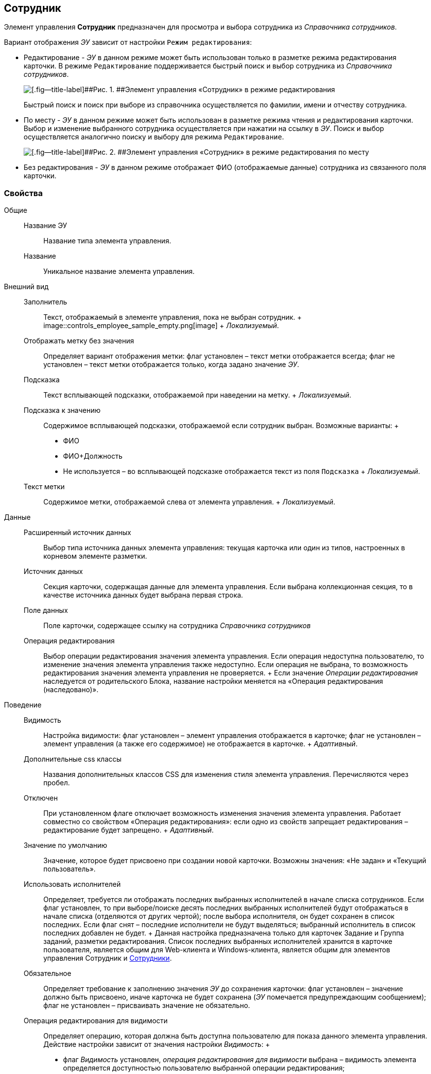
== Сотрудник

Элемент управления [.ph .uicontrol]*Сотрудник* предназначен для просмотра и выбора сотрудника из [.dfn .term]_Справочника сотрудников_.

Вариант отображения [.dfn .term]_ЭУ_ зависит от настройки `Режим     редактирования`:

* Редактирование - [.dfn .term]_ЭУ_ в данном режиме может быть использован только в разметке режима редактирования карточки. В режиме `Редактирование` поддерживается быстрый поиск и выбор сотрудника из [.dfn .term]_Справочника сотрудников_.
+
image::ct_employee_editmode.png[[.fig--title-label]##Рис. 1. ##Элемент управления «Сотрудник» в режиме редактирования]
+
Быстрый поиск и поиск при выборе из справочника осуществляется по фамилии, имени и отчеству сотрудника.
* По месту - [.dfn .term]_ЭУ_ в данном режиме может быть использован в разметке режима чтения и редактирования карточки. Выбор и изменение выбранного сотрудника осуществляется при нажатии на ссылку в [.dfn .term]_ЭУ_. Поиск и выбор осуществляется аналогично поиску и выбору для режима `Редактирование`.
+
image::ct_employee_placemode.png[[.fig--title-label]##Рис. 2. ##Элемент управления «Сотрудник» в режиме редактирования по месту]
* Без редактирования - [.dfn .term]_ЭУ_ в данном режиме отображает ФИО (отображаемые данные) сотрудника из связанного поля карточки.

=== Свойства

Общие::
  Название ЭУ;;
    Название типа элемента управления.
  Название;;
    Уникальное название элемента управления.
Внешний вид::
  Заполнитель;;
    Текст, отображаемый в элементе управления, пока не выбран сотрудник.
    +
    image::controls_employee_sample_empty.png[image]
    +
    [.dfn .term]_Локализуемый_.
  Отображать метку без значения;;
    Определяет вариант отображения метки: флаг установлен – текст метки отображается всегда; флаг не установлен – текст метки отображается только, когда задано значение [.dfn .term]_ЭУ_.
  Подсказка;;
    Текст всплывающей подсказки, отображаемой при наведении на метку.
    +
    [.dfn .term]_Локализуемый_.
  Подсказка к значению;;
    Содержимое всплывающей подсказки, отображаемой если сотрудник выбран. Возможные варианты:
    +
    * ФИО
    * ФИО+Должность
    * Не используется – во всплывающей подсказке отображается текст из поля [.kbd .ph .userinput]`Подсказка`
    +
    [.dfn .term]_Локализуемый_.
  Текст метки;;
    Содержимое метки, отображаемой слева от элемента управления.
    +
    [.dfn .term]_Локализуемый_.

Данные::
  Расширенный источник данных;;
    Выбор типа источника данных элемента управления: текущая карточка или один из типов, настроенных в корневом элементе разметки.
  Источник данных;;
    Секция карточки, содержащая данные для элемента управления. Если выбрана коллекционная секция, то в качестве источника данных будет выбрана первая строка.
  Поле данных;;
    Поле карточки, содержащее ссылку на сотрудника [.dfn .term]_Справочника сотрудников_
  Операция редактирования;;
    Выбор операции редактирования значения элемента управления. Если операция недоступна пользователю, то изменение значения элемента управления также недоступно. Если операция не выбрана, то возможность редактирования значения элемента управления не проверяется.
    +
    Если значение [.dfn .term]_Операции редактирования_ наследуется от родительского Блока, название настройки меняется на «Операция редактирования (наследовано)».
Поведение::
  Видимость;;
    Настройка видимости: флаг установлен – элемент управления отображается в карточке; флаг не установлен – элемент управления (а также его содержимое) не отображается в карточке.
    +
    [.dfn .term]_Адаптивный_.
  Дополнительные css классы;;
    Названия дополнительных классов CSS для изменения стиля элемента управления. Перечисляются через пробел.
  Отключен;;
    При установленном флаге отключает возможность изменения значения элемента управления. Работает совместно со свойством «Операция редактирования»: если одно из свойств запрещает редактирования – редактирование будет запрещено.
    +
    [.dfn .term]_Адаптивный_.
  Значение по умолчанию;;
    Значение, которое будет присвоено при создании новой карточки. Возможны значения: «Не задан» и «Текущий пользователь».
  Использовать исполнителей;;
    Определяет, требуется ли отображать последних выбранных исполнителей в начале списка сотрудников. Если флаг установлен, то при выборе/поиске десять последних выбранных исполнителей будут отображаться в начале списка (отделяются от других чертой); после выбора исполнителя, он будет сохранен в список последних. Если флаг снят – последние исполнители не будут выделяться; выбранный исполнитель в список последних добавлен не будет.
    +
    Данная настройка предназначена только для карточек Задание и Группа заданий, разметки редактирования. Список последних выбранных исполнителей хранится в карточке пользователя, является общим для Web-клиента и Windows-клиента, является общим для элементов управления Сотрудник и xref:Control_employees.html[Сотрудники].
  Обязательное;;
    Определяет требование к заполнению значения [.dfn .term]_ЭУ_ до сохранения карточки: флаг установлен – значение должно быть присвоено, иначе карточка не будет сохранена ([.dfn .term]_ЭУ_ помечается предупреждающим сообщением); флаг не установлен – присваивать значение не обязательно.
  Операция редактирования для видимости;;
    Определяет операцию, которая должна быть доступна пользователю для показа данного элемента управления. Действие настройки зависит от значения настройки [.dfn .term]_Видимость_:
    +
    * флаг [.dfn .term]_Видимость_ установлен, [.dfn .term]_операция редактирования для видимости_ выбрана – видимость элемента определяется доступностью пользователю выбранной операции редактирования;
    * флаг [.dfn .term]_Видимость_ установлен, [.dfn .term]_операция редактирования для видимости_ НЕ выбрана – ЭУ всегда отображается;
    * флаг [.dfn .term]_Видимость_ НЕ установлен – ЭУ всегда скрыт.
  Переходить по TAB;;
    Определяет пользовательскую последовательность очередности обхода карточки по кнопке [.ph .uicontrol]*TAB*. Флаг установлен – переход по кнопке [.ph .uicontrol]*TAB* разрешен.
  Последние выбранные;;
    Определяет, требуется ли отображать последних выбранных сотрудников в начале списка сотрудников. Флаг установлен - при выборе сотрудника десять последних выбранных сотрудников перемещаются в начало списка. Последние выбранные сотрудники отделяются от других чертой.
  Режим редактирования;;
    Определяет вариант отображения элемента управления и возможность изменения его значения:
    +
    * "По месту" – значение изменяется в отдельном окне, которое открывается при щелчке мыши по элементу управления. Данный вариант подходит как для разметки режима редактирования, так и для разметки режима просмотра карточки.
    * "Редактирование" – значение изменяется непосредственно в элементе управления. Данный вариант может быть выбран в разметке режима редактирования и просмотра.
    +
    Если элемент с режимом "Редактирование" добавлен в разметку просмотра, необходимо самостоятельно обеспечить возможность сохранения его значения с использованием скриптов карточек.
    * "Без редактирования" – значение изменить нельзя.
  Стандартный css класс;;
    Название CSS класса, в котором определен стандартный стиль элемента управления.
События::
  Перед закрытием окна редактирования;;
    Вызывается перед закрытием окна редактирования в режиме редактирования "По месту".
  Перед открытием окна редактирования;;
    Вызывается перед открытием окна редактирования в режиме редактирования "По месту".
  После закрытия окна редактирования;;
    Вызывается после закрытия окна редактирования в режиме редактирования "По месту".
  После открытия окна редактирования;;
    Вызывается после открытия окна редактирования в режиме редактирования "По месту".
  При наведении курсора;;
    Вызывается при входе курсора мыши в область элемента управления.
  При отведении курсора;;
    Вызывается, когда курсор мыши покидает область элемента управления.
  При получении фокуса;;
    Вызывается, когда элемент управления выбирается.
  При потере фокуса;;
    Вызывается, когда выбор переходит к другому элементу управления.
  После смены данных;;
    Вызывается после изменения содержимого элемента управления.
  При щелчке;;
    Вызывается при щелчке мыши по любой области элемента управления.

*На уровень выше:* xref:../topics/DictionaryControls.html[Справочники]
